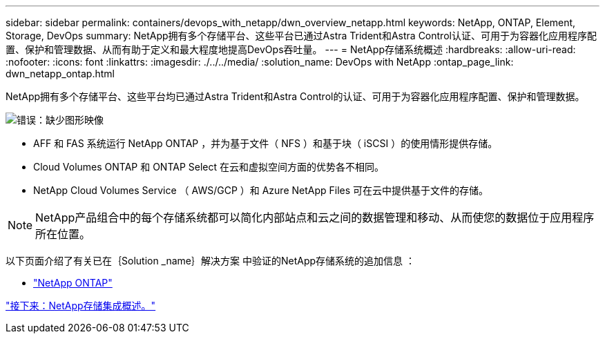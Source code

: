 ---
sidebar: sidebar 
permalink: containers/devops_with_netapp/dwn_overview_netapp.html 
keywords: NetApp, ONTAP, Element, Storage, DevOps 
summary: NetApp拥有多个存储平台、这些平台已通过Astra Trident和Astra Control认证、可用于为容器化应用程序配置、保护和管理数据、从而有助于定义和最大程度地提高DevOps吞吐量。 
---
= NetApp存储系统概述
:hardbreaks:
:allow-uri-read: 
:nofooter: 
:icons: font
:linkattrs: 
:imagesdir: ./../../media/
:solution_name: DevOps with NetApp
:ontap_page_link: dwn_netapp_ontap.html


[role="normal"]
NetApp拥有多个存储平台、这些平台均已通过Astra Trident和Astra Control的认证、可用于为容器化应用程序配置、保护和管理数据。

image:redhat_openshift_image43.png["错误：缺少图形映像"]

* AFF 和 FAS 系统运行 NetApp ONTAP ，并为基于文件（ NFS ）和基于块（ iSCSI ）的使用情形提供存储。
* Cloud Volumes ONTAP 和 ONTAP Select 在云和虚拟空间方面的优势各不相同。
* NetApp Cloud Volumes Service （ AWS/GCP ）和 Azure NetApp Files 可在云中提供基于文件的存储。



NOTE: NetApp产品组合中的每个存储系统都可以简化内部站点和云之间的数据管理和移动、从而使您的数据位于应用程序所在位置。

以下页面介绍了有关已在｛Solution _name｝解决方案 中验证的NetApp存储系统的追加信息 ：

* link:dwn_netapp_ontap.html["NetApp ONTAP"]


link:dwn_overview_storint.html["接下来：NetApp存储集成概述。"]
